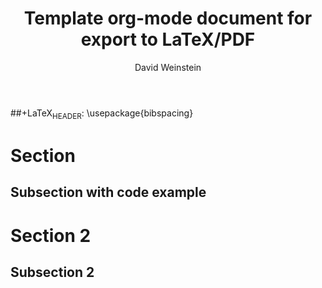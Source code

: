 #+TITLE: Template org-mode document for export to LaTeX/PDF
#+AUTHOR: David Weinstein

#+LaTeX_HEADER: \usepackage[left=1in,top=1in,right=1in,bottom=1.5in]{geometry}
#+LaTeX_HEADER: \usepackage{palatino}
#+LaTeX_HEADER: \usepackage{fancyhdr}
#+LaTeX_HEADER: \usepackage{sectsty}
#+LaTeX_HEADER: \usepackage{engord}
#+LaTeX_HEADER: \usepackage{cite}
#+LaTeX_HEADER: \usepackage{graphicx}
##+LaTeX_HEADER: \usepackage{bibspacing}
#+LaTeX_HEADER: \usepackage{setspace}
#+LaTeX_HEADER: \usepackage[compact]{titlesec}
#+LaTeX_HEADER: \usepackage[center]{caption}
#+LaTeX_HEADER: \usepackage{multirow}
#+LaTeX_HEADER: \usepackage{ifthen}
#+LaTeX_HEADER: \usepackage{longtable}
#+LaTeX_HEADER: \usepackage{color}
#+LaTeX_HEADER: \usepackage{amsmath}
#+LaTeX_HEADER: \usepackage{listings}
#+LaTeX_HEADER: \usepackage{pdfpages}
#+LaTeX_HEADER: \usepackage{nomencl}	% For glossary
#+LaTeX_HEADER: \usepackage{pdflscape}	% For landscape pictures and environment
#+LaTeX_HEADER: \usepackage{verbatim} 	% For multiline comment environments
#+LaTeX_HEADER: \usepackage[table]{xcolor}

* Section
** Subsection with code example

#+begin_latex
\lstset{ %
  language=XML,	% the language of the code
  basicstyle=\footnotesize,	% the size of the fonts that are used for the code
  numbers=right,	% where to put the line-numbers
  frame=single,	% adds a frame around the code
  breaklines=true,	% sets automatic line breaking
}

\lstset{label=code:manifest}
\begin{lstlisting}
<manifest xmlns:android="http://schemas.android.com/apk/res/android" package="...">
	<uses-permission android:name="android.permission.VIBRATE"/>
	<application android:label="...">
		...
	</application>
</manifest>
\end{lstlisting}
#+end_latex
* Section 2
** Subsection 2

#+begin_latex
\begin{figure}[h!]
\begin{center}
\resizebox{14cm}{!}{\includegraphics{./example.png}}
\caption{Permission requirements for Vibrator system service as
confirmed @ http://www.android-permissions.org/permissionmap.html
  \label{fig:runtime:exec}}
\end{center}
\end{figure}
#+end_latex
